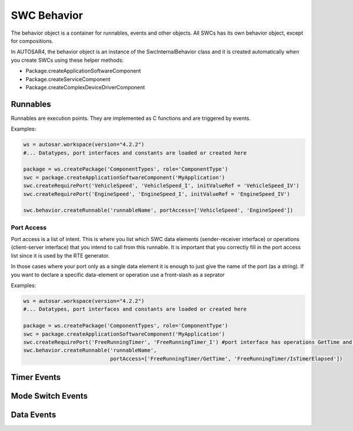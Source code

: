 SWC Behavior
============

The behavior object is a container for runnables, events and other objects. All SWCs has its own behavior object, except for compositions.

In AUTOSAR4, the behavior object is an instance of the SwcInternalBehavior class and it is created automatically when you create SWCs using these helper methods:

- Package.createApplicationSoftwareComponent
- Package.createServiceComponent
- Package.createComplexDeviceDriverComponent

Runnables
---------

Runnables are execution points. They are implemented as C functions and are triggered by events.

Examples:

.. code-block:: python

    ws = autosar.workspace(version="4.2.2")
    #... Datatypes, port interfaces and constants are loaded or created here

    package = ws.createPackage('ComponentTypes', role='ComponentType')
    swc = package.createApplicationSoftwareComponent('MyApplication')
    swc.createRequirePort('VehicleSpeed', 'VehicleSpeed_I', initValueRef = 'VehicleSpeed_IV')
    swc.createRequirePort('EngineSpeed', 'EngineSpeed_I', initValueRef = 'EngineSpeed_IV')

    swc.behavior.createRunnable('runnableName', portAccess=['VehicleSpeed', 'EngineSpeed'])


Port Access
^^^^^^^^^^^

Port access is a list of intent. This is where you list which SWC data elements (sender-receiver interface) or
operations (client-server interface) that you intend to call from this runnable.
It is important that you correctly fill in the port access list since it is used by the RTE generator.

In those cases where your port only as a single data element it is enough to just give the name of the port (as a string).
If you want to declare a specific data-element or operation use a front-slash as a seprator

Examples:

.. code-block:: python

    ws = autosar.workspace(version="4.2.2")
    #... Datatypes, port interfaces and constants are loaded or created here

    package = ws.createPackage('ComponentTypes', role='ComponentType')
    swc = package.createApplicationSoftwareComponent('MyApplication')
    swc.createRequirePort('FreeRunningTimer', 'FreeRunningTimer_I') #port interface has operations GetTime and IsTimerElapsed
    swc.behavior.createRunnable('runnableName',
                                portAccess=['FreeRunningTimer/GetTime', 'FreeRunningTimer/IsTimerElapsed'])

Timer Events
------------



Mode Switch Events
------------------

Data Events
-----------



